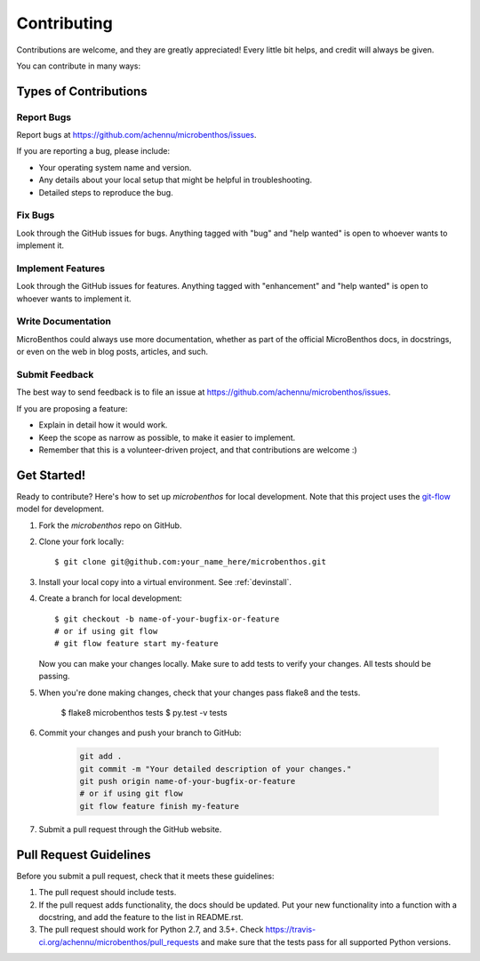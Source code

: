 .. highlight:: shell

============
Contributing
============

Contributions are welcome, and they are greatly appreciated! Every
little bit helps, and credit will always be given.

You can contribute in many ways:

Types of Contributions
----------------------

Report Bugs
~~~~~~~~~~~

Report bugs at https://github.com/achennu/microbenthos/issues.

If you are reporting a bug, please include:

* Your operating system name and version.
* Any details about your local setup that might be helpful in troubleshooting.
* Detailed steps to reproduce the bug.

Fix Bugs
~~~~~~~~

Look through the GitHub issues for bugs. Anything tagged with "bug"
and "help wanted" is open to whoever wants to implement it.

Implement Features
~~~~~~~~~~~~~~~~~~

Look through the GitHub issues for features. Anything tagged with "enhancement"
and "help wanted" is open to whoever wants to implement it.

Write Documentation
~~~~~~~~~~~~~~~~~~~

MicroBenthos could always use more documentation, whether as part of the
official MicroBenthos docs, in docstrings, or even on the web in blog posts,
articles, and such.

Submit Feedback
~~~~~~~~~~~~~~~

The best way to send feedback is to file an issue at https://github.com/achennu/microbenthos/issues.

If you are proposing a feature:

* Explain in detail how it would work.
* Keep the scope as narrow as possible, to make it easier to implement.
* Remember that this is a volunteer-driven project, and that contributions
  are welcome :)

Get Started!
------------

Ready to contribute? Here's how to set up `microbenthos` for local development. Note that this
project uses the `git-flow <https://nvie.com/posts/a-successful-git-branching-model/>`_ model for
development.

1. Fork the `microbenthos` repo on GitHub.
2. Clone your fork locally::

    $ git clone git@github.com:your_name_here/microbenthos.git

3. Install your local copy into a virtual environment. See :ref:`devinstall`.

4. Create a branch for local development::

    $ git checkout -b name-of-your-bugfix-or-feature
    # or if using git flow
    # git flow feature start my-feature

   Now you can make your changes locally. Make sure to add tests to verify your changes. All
   tests should be passing.

5. When you're done making changes, check that your changes pass flake8 and the tests.

    $ flake8 microbenthos tests
    $ py.test -v tests

6. Commit your changes and push your branch to GitHub:

    .. code-block:: console

        git add .
        git commit -m "Your detailed description of your changes."
        git push origin name-of-your-bugfix-or-feature
        # or if using git flow
        git flow feature finish my-feature

7. Submit a pull request through the GitHub website.

Pull Request Guidelines
-----------------------

Before you submit a pull request, check that it meets these guidelines:

1. The pull request should include tests.
2. If the pull request adds functionality, the docs should be updated. Put
   your new functionality into a function with a docstring, and add the
   feature to the list in README.rst.
3. The pull request should work for Python 2.7, and 3.5+. Check
   https://travis-ci.org/achennu/microbenthos/pull_requests
   and make sure that the tests pass for all supported Python versions.
